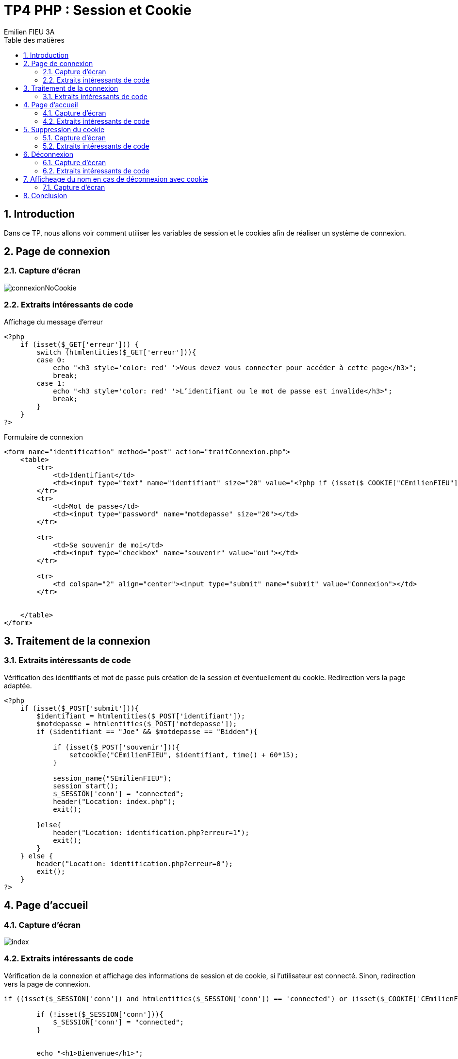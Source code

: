= TP4 PHP : Session et Cookie
:toc-title: Table des matières
:toc:
:title-page:
:sectnums:
:title-logo-image: image:/Logo_IUT_Blagnac.png[]
:stem: asciimath
Emilien FIEU 3A

== Introduction

Dans ce TP, nous allons voir comment utiliser les variables de session et le cookies afin de réaliser un système de connexion.

== Page de connexion

=== Capture d'écran

image::img/connexionNoCookie.png[]

=== Extraits intéressants de code

.Affichage du message d’erreur
[source,php]
----
<?php
    if (isset($_GET['erreur'])) {
        switch (htmlentities($_GET['erreur'])){
        case 0:
            echo "<h3 style='color: red' '>Vous devez vous connecter pour accéder à cette page</h3>";
            break;
        case 1:
            echo "<h3 style='color: red' '>L’identifiant ou le mot de passe est invalide</h3>";
            break;
        }
    }
?>
----

.Formulaire de connexion
[source,php]
----
<form name="identification" method="post" action="traitConnexion.php">
    <table>
        <tr>
            <td>Identifiant</td>
            <td><input type="text" name="identifiant" size="20" value="<?php if (isset($_COOKIE["CEmilienFIEU"])) {echo $_COOKIE["CEmilienFIEU"];}?>"></td>
        </tr>
        <tr>
            <td>Mot de passe</td>
            <td><input type="password" name="motdepasse" size="20"></td>
        </tr>

        <tr>
            <td>Se souvenir de moi</td>
            <td><input type="checkbox" name="souvenir" value="oui"></td>
        </tr>

        <tr>
            <td colspan="2" align="center"><input type="submit" name="submit" value="Connexion"></td>
        </tr>


    </table>
</form>
----

== Traitement de la connexion

=== Extraits intéressants de code

.Vérification des identifiants et mot de passe puis création de la session et éventuellement du cookie. Redirection vers la page adaptée.
[source,php]
----
<?php
    if (isset($_POST['submit'])){
        $identifiant = htmlentities($_POST['identifiant']);
        $motdepasse = htmlentities($_POST['motdepasse']);
        if ($identifiant == "Joe" && $motdepasse == "Bidden"){

            if (isset($_POST['souvenir'])){
                setcookie("CEmilienFIEU", $identifiant, time() + 60*15);
            }

            session_name("SEmilienFIEU");
            session_start();
            $_SESSION['conn'] = "connected";
            header("Location: index.php");
            exit();

        }else{
            header("Location: identification.php?erreur=1");
            exit();
        }
    } else {
        header("Location: identification.php?erreur=0");
        exit();
    }
?>
----


== Page d'accueil

=== Capture d'écran

image::img/index.png[]

=== Extraits intéressants de code

.Vérification de la connexion et affichage des informations de session et de cookie, si l'utilisateur est connecté. Sinon, redirection vers la page de connexion.
[source, php]
----
if ((isset($_SESSION['conn']) and htmlentities($_SESSION['conn']) == 'connected') or (isset($_COOKIE['CEmilienFIEU']) and htmlentities($_COOKIE['CEmilienFIEU']) == "connected")){

        if (!isset($_SESSION['conn'])){
            $_SESSION['conn'] = "connected";
        }


        echo "<h1>Bienvenue</h1>";

        // Affichage des cookies

        echo "<h2>Cookies</h2>";
        print_r($_COOKIE);

        // Affichage de la variable de session

        echo "<h2>Session</h2>";
        print_r($_SESSION);
} else {
    echo $_SESSION['conn'];
    header("Location: identification.php?erreur=0");
    exit();
}
----


== Suppression du cookie

=== Capture d'écran

image::img/suprCookie.png[]

=== Extraits intéressants de code

.Suppression du cookie
[source,php]
----
<?php
if (isset($_POST['submit'])){


    if (isset($_COOKIE['CEmilienFIEU'])){
        unset($_COOKIE['CEmilienFIEU']);
        setcookie("CEmilienFIEU", null, -1);
    }
}

header("Location: index.php");
exit();
?>
----


== Déconnexion

=== Capture d'écran

image::img/deco.png[]

=== Extraits intéressants de code

.Suppression de la variable de session
[source,php]
----
<?php
if (isset($_POST['submit'])){
    session_name("SEmilienFIEU");
    session_start();
    session_destroy();

}

header("Location: index.php");
exit();
?>
----

== Afficheage du nom en cas de déconnexion avec cookie

=== Capture d'écran

image::img/decoCookie.png[]

== Conclusion

Dans ce TP, nous avons appris à manipuler les variables de session et les cookies afin de réaliser un système de connexion. Nous avons également vu comment utiliser les variables de session et les cookies pour stocker des informations sur l'utilisateur.